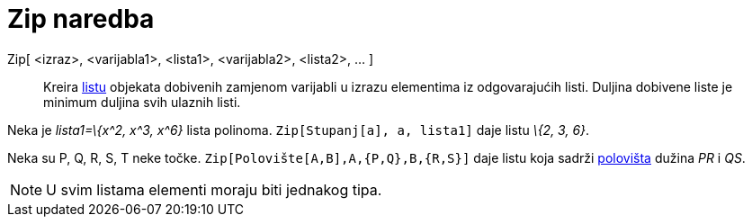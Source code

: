 = Zip naredba
:page-en: commands/Zip
ifdef::env-github[:imagesdir: /hr/modules/ROOT/assets/images]

Zip[ <izraz>, <varijabla1>, <lista1>, <varijabla2>, <lista2>, ... ]::
  Kreira xref:/Liste.adoc[listu] objekata dobivenih zamjenom varijabli u izrazu elementima iz odgovarajućih listi.
  Duljina dobivene liste je minimum duljina svih ulaznih listi.

[EXAMPLE]
====

Neka je _lista1=\{x^2, x^3, x^6}_ lista polinoma. `++Zip[Stupanj[a], a, lista1]++` daje listu _\{2, 3, 6}_.

====

[EXAMPLE]
====

Neka su P, Q, R, S, T neke točke. `++Zip[Polovište[A,B],A,{P,Q},B,{R,S}]++` daje listu koja sadrži
xref:/commands/Polovište.adoc[polovišta] dužina _PR_ i _QS_.

====

[NOTE]
====

U svim listama elementi moraju biti jednakog tipa.

====
